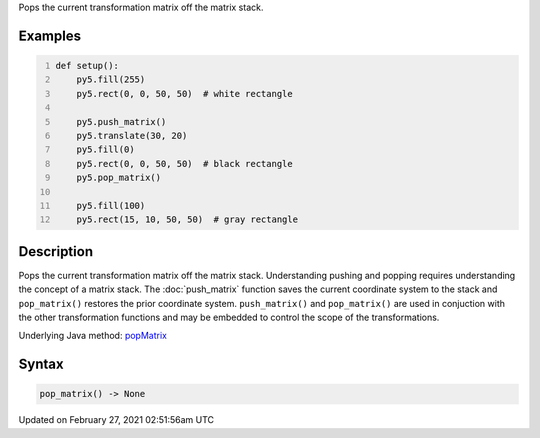 .. title: pop_matrix()
.. slug: pop_matrix
.. date: 2021-02-27 02:51:56 UTC+00:00
.. tags:
.. category:
.. link:
.. description: py5 pop_matrix() documentation
.. type: text

Pops the current transformation matrix off the matrix stack.

Examples
========

.. raw:: html

    <div class="example-table">

.. raw:: html

    <div class="example-row"><div class="example-cell-image">

.. image:: /images/reference/Sketch_pop_matrix_0.png
    :alt: example picture for pop_matrix()

.. raw:: html

    </div><div class="example-cell-code">

.. code:: python
    :number-lines:

    def setup():
        py5.fill(255)
        py5.rect(0, 0, 50, 50)  # white rectangle
    
        py5.push_matrix()
        py5.translate(30, 20)
        py5.fill(0)
        py5.rect(0, 0, 50, 50)  # black rectangle
        py5.pop_matrix()
    
        py5.fill(100)
        py5.rect(15, 10, 50, 50)  # gray rectangle

.. raw:: html

    </div></div>

.. raw:: html

    </div>

Description
===========

Pops the current transformation matrix off the matrix stack. Understanding pushing and popping requires understanding the concept of a matrix stack. The :doc:`push_matrix` function saves the current coordinate system to the stack and ``pop_matrix()`` restores the prior coordinate system. ``push_matrix()`` and ``pop_matrix()`` are used in conjuction with the other transformation functions and may be embedded to control the scope of the transformations.

Underlying Java method: `popMatrix <https://processing.org/reference/popMatrix_.html>`_

Syntax
======

.. code:: python

    pop_matrix() -> None

Updated on February 27, 2021 02:51:56am UTC

